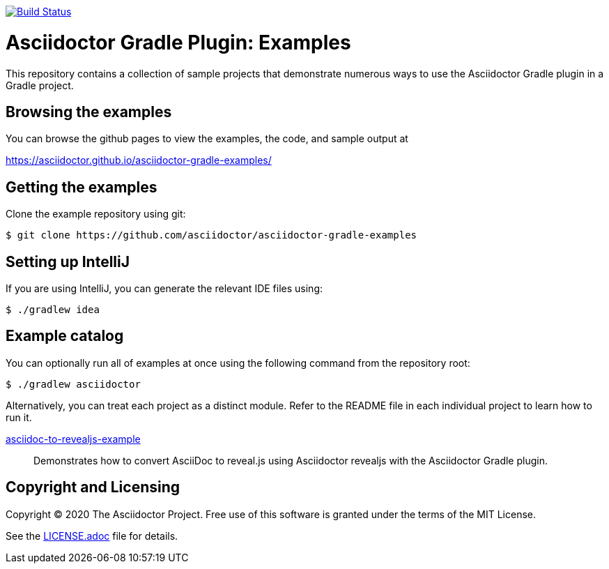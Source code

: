 image::https://travis-ci.org/asciidoctor/asciidoctor-gradle-examples.svg?branch=master[Build Status,link=https://travis-ci.org/asciidoctor/asciidoctor-gradle-examples]

= Asciidoctor Gradle Plugin: Examples

This repository contains a collection of sample projects that demonstrate numerous ways to use the Asciidoctor Gradle
plugin in a Gradle project.

== Browsing the examples

You can browse the github pages to view the examples, the code, and sample output at

https://asciidoctor.github.io/asciidoctor-gradle-examples/

== Getting the examples

Clone the example repository using git:

 $ git clone https://github.com/asciidoctor/asciidoctor-gradle-examples
 
== Setting up IntelliJ

If you are using IntelliJ, you can generate the relevant IDE files using:

 $ ./gradlew idea
 
== Example catalog

You can optionally run all of examples at once using the following command from the repository root:

 $ ./gradlew asciidoctor

Alternatively, you can treat each project as a distinct module. Refer to the README file in each individual project to
learn how to run it.

link:asciidoc-to-revealjs-example/README.adoc[asciidoc-to-revealjs-example]::
Demonstrates how to convert AsciiDoc to reveal.js using Asciidoctor revealjs with the Asciidoctor Gradle plugin.

== Copyright and Licensing

Copyright (C) 2020 The Asciidoctor Project.
Free use of this software is granted under the terms of the MIT License.

See the link:LICENSE.adoc[] file for details.
